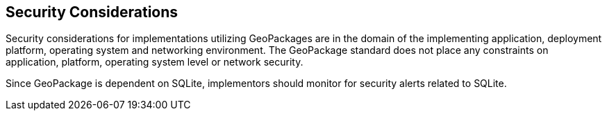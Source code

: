 == Security Considerations

Security considerations for implementations utilizing GeoPackages are in the domain of the implementing application, deployment platform, operating system and networking environment.
The GeoPackage standard does not place any constraints on application, platform, operating system level or network security.

Since GeoPackage is dependent on SQLite, implementors should monitor for security alerts related to SQLite. 

